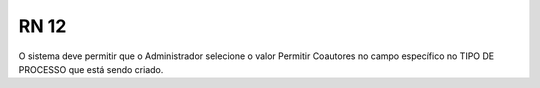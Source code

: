 **RN 12**
=========
O sistema deve permitir que o Administrador selecione o valor Permitir Coautores no campo específico no TIPO DE PROCESSO que está sendo criado.
